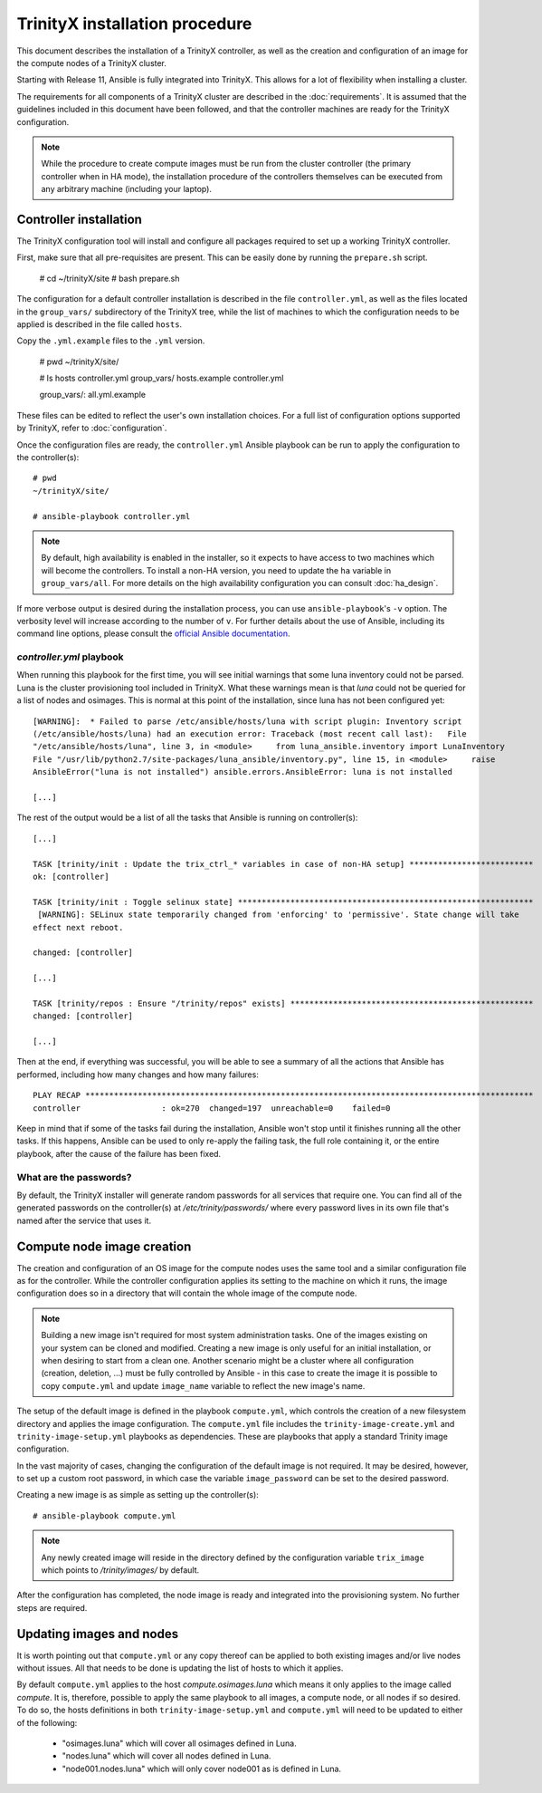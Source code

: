 .. index::
       controller.yml
       site.yml

TrinityX installation procedure
================================

This document describes the installation of a TrinityX controller, as well as the creation and configuration of an image for the compute nodes of a TrinityX cluster.

Starting with Release 11, Ansible is fully integrated into TrinityX. This allows for a lot of flexibility when installing a cluster.

The requirements for all components of a TrinityX cluster are described in the :doc:`requirements`. It is assumed that the guidelines included in this document have been followed, and that the controller machines are ready for the TrinityX configuration.

.. note:: While the procedure to create compute images must be run from the cluster controller (the primary controller when in HA mode), the installation procedure of the controllers themselves can be executed from any arbitrary machine (including your laptop).

Controller installation
-----------------------

The TrinityX configuration tool will install and configure all packages required to set up a working TrinityX controller.

First, make sure that all pre-requisites are present. This can be easily done by running the ``prepare.sh`` script.

    # cd ~/trinityX/site
    # bash prepare.sh

The configuration for a default controller installation is described in the file ``controller.yml``, as well as the files located in the ``group_vars/`` subdirectory of the TrinityX tree, while the list of machines to which the configuration needs to be applied is described in the file called ``hosts``.

Copy the ``.yml.example`` files to the ``.yml`` version.

    # pwd
    ~/trinityX/site/

    # ls hosts controller.yml group_vars/
    hosts.example  controller.yml

    group_vars/:
    all.yml.example


These files can be edited to reflect the user's own installation choices. For a full list of configuration options supported by TrinityX, refer to :doc:`configuration`.

Once the configuration files are ready, the ``controller.yml`` Ansible playbook can be run to apply the configuration to the controller(s)::

    # pwd
    ~/trinityX/site/

    # ansible-playbook controller.yml

.. note:: By default, high availability is enabled in the installer, so it expects to have access to two machines which will become the controllers. To install a non-HA version, you need to update the ``ha`` variable in ``group_vars/all``. For more details on the high availability configuration you can consult :doc:`ha_design`.

If more verbose output is desired during the installation process, you can use ``ansible-playbook``'s ``-v`` option. The verbosity level will increase according to the number of ``v``.
For further details about the use of Ansible, including its command line options, please consult the `official Ansible documentation <https://docs.ansible.com/>`_.


`controller.yml` playbook
~~~~~~~~~~~~~~~~~~~~~~~~~

When running this playbook for the first time, you will see initial warnings that some luna inventory could not be parsed. Luna is the cluster provisioning tool included in TrinityX. What these warnings mean is that `luna` could not be queried for a list of nodes and osimages. This is normal at this point of the installation, since luna has not been configured yet::

    [WARNING]:  * Failed to parse /etc/ansible/hosts/luna with script plugin: Inventory script
    (/etc/ansible/hosts/luna) had an execution error: Traceback (most recent call last):   File
    "/etc/ansible/hosts/luna", line 3, in <module>     from luna_ansible.inventory import LunaInventory
    File "/usr/lib/python2.7/site-packages/luna_ansible/inventory.py", line 15, in <module>     raise
    AnsibleError("luna is not installed") ansible.errors.AnsibleError: luna is not installed
    
    [...]


The rest of the output would be a list of all the tasks that Ansible is running on controller(s)::

    [...] 

    TASK [trinity/init : Update the trix_ctrl_* variables in case of non-HA setup] **************************
    ok: [controller]
    
    TASK [trinity/init : Toggle selinux state] **************************************************************
     [WARNING]: SELinux state temporarily changed from 'enforcing' to 'permissive'. State change will take
    effect next reboot.
    
    changed: [controller]
    
    [...] 
    
    TASK [trinity/repos : Ensure "/trinity/repos" exists] ***************************************************
    changed: [controller]
    
    [...] 


Then at the end, if everything was successful, you will be able to see a summary of all the actions that Ansible has performed, including how many changes and how many failures::

    PLAY RECAP **********************************************************************************************
    controller                 : ok=270  changed=197  unreachable=0    failed=0


Keep in mind that if some of the tasks fail during the installation, Ansible won't stop until it finishes running all the other tasks. If this happens, Ansible can be used to only re-apply the failing task, the full role containing it, or the entire playbook, after the cause of the failure has been fixed.


What are the passwords?
~~~~~~~~~~~~~~~~~~~~~~~

By default, the TrinityX installer will generate random passwords for all services that require one. You can find all of the generated passwords on the controller(s) at `/etc/trinity/passwords/` where every password lives in its own file that's named after the service that uses it.


Compute node image creation
---------------------------

The creation and configuration of an OS image for the compute nodes uses the same tool and a similar configuration file as for the controller. While the controller configuration applies its setting to the machine on which it runs, the image configuration does so in a directory that will contain the whole image of the compute node.

.. note:: Building a new image isn't required for most system administration tasks. One of the images existing on your system can be cloned and modified. Creating a new image is only useful for an initial installation, or when desiring to start from a clean one. Another scenario might be a cluster where all configuration (creation, deletion, ...) must be fully controlled by Ansible - in this case to create the image it is possible to copy ``compute.yml`` and update ``image_name`` variable to reflect the new image's name.


The setup of the default image is defined in the playbook ``compute.yml``, which controls the creation of a new filesystem directory and applies the image configuration. The ``compute.yml`` file includes the ``trinity-image-create.yml`` and ``trinity-image-setup.yml`` playbooks as dependencies. These are playbooks that apply a standard Trinity image configuration.


In the vast majority of cases, changing the configuration of the default image is not required. It may be desired, however, to set up a custom root password, in which case the variable ``image_password`` can be set to the desired password.

Creating a new image is as simple as setting up the controller(s)::

    # ansible-playbook compute.yml

.. note:: Any newly created image will reside in the directory defined by the configuration variable ``trix_image`` which points to `/trinity/images/` by default.

After the configuration has completed, the node image is ready and integrated into the provisioning system. No further steps are required.


Updating images and nodes
-------------------------

It is worth pointing out that ``compute.yml`` or any copy thereof can be applied to both existing images and/or live nodes without issues. All that needs to be done is updating the list of hosts to which it applies.

By default ``compute.yml`` applies to the host `compute.osimages.luna` which means it only applies to the image called `compute`. It is, therefore, possible to apply the same playbook to all images, a compute node, or all nodes if so desired. To do so, the hosts definitions in both ``trinity-image-setup.yml`` and ``compute.yml`` will need to be updated to either of the following:

    - "osimages.luna" which will cover all osimages defined in Luna.
    - "nodes.luna" which will cover all nodes defined in Luna.
    - "node001.nodes.luna" which will only cover node001 as is defined in Luna.

